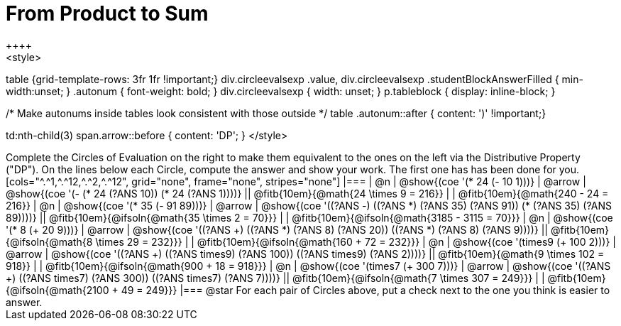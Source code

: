 = From Product to Sum
++++
<style>
table {grid-template-rows: 3fr 1fr !important;}
div.circleevalsexp .value,
div.circleevalsexp .studentBlockAnswerFilled { min-width:unset; }
.autonum {
font-weight: bold; }
div.circleevalsexp { width: unset; }
p.tableblock { display: inline-block; }

/* Make autonums inside tables look consistent with those outside */
table .autonum::after { content: ')' !important;}

td:nth-child(3) span.arrow::before { content: 'DP'; }
</style>
++++

Complete the Circles of Evaluation on the right to make them equivalent to the ones on the left via the Distributive Property ("DP"). On the lines below each Circle, compute the answer and show your work. The first one has has been done for you.

[cols="^.^1,^.^12,^.^2,^.^12", grid="none", frame="none", stripes="none"]
|===
| @n
| @show{(coe '(* 24 (- 10 1)))}
| @arrow
| @show{(coe '(- (* 24 (?ANS 10)) (* 24 (?ANS 1))))}
|| @fitb{10em}{@math{24 \times 9 = 216}} | | @fitb{10em}{@math{240 - 24 = 216}}

| @n
| @show{(coe '(* 35 (- 91 89)))}
| @arrow
| @show{(coe '((?ANS -) ((?ANS *) (?ANS 35) (?ANS 91)) (* (?ANS 35) (?ANS 89))))}
|| @fitb{10em}{@ifsoln{@math{35 \times 2 = 70}}} | | @fitb{10em}{@ifsoln{@math{3185 - 3115 = 70}}}

| @n
| @show{(coe '(* 8 (+ 20 9)))}
| @arrow
| @show{(coe '((?ANS +) ((?ANS *) (?ANS 8) (?ANS 20)) ((?ANS *) (?ANS 8) (?ANS 9))))}
|| @fitb{10em}{@ifsoln{@math{8 \times 29 = 232}}} | | @fitb{10em}{@ifsoln{@math{160 + 72 = 232}}}


| @n
| @show{(coe '(times9 (+ 100 2)))}
| @arrow
| @show{(coe '((?ANS +) ((?ANS times9) (?ANS 100)) ((?ANS times9) (?ANS 2))))}
|| @fitb{10em}{@math{9 \times 102 = 918}} | | @fitb{10em}{@ifsoln{@math{900 + 18 = 918}}}

| @n
| @show{(coe '(times7 (+ 300 7)))}
| @arrow
| @show{(coe '((?ANS +) ((?ANS times7) (?ANS 300)) ((?ANS times7) (?ANS 7))))}
|| @fitb{10em}{@ifsoln{@math{7 \times 307 = 249}}} | | @fitb{10em}{@ifsoln{@math{2100 + 49 = 249}}}
|===

@star For each pair of Circles above, put a check next to the one you think is easier to answer.

